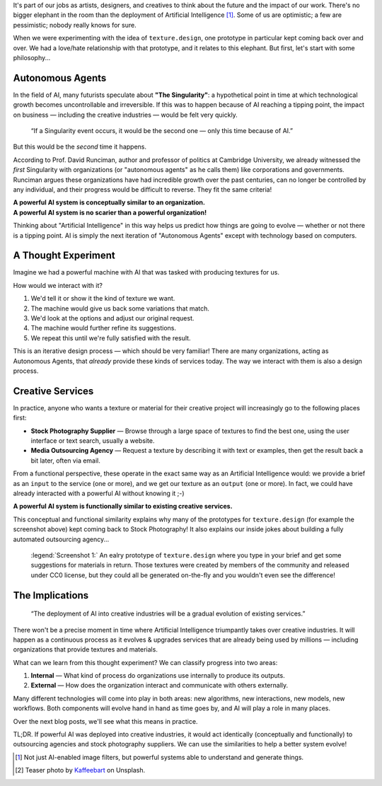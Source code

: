 .. title: The Elephant in the Room
.. author: alexjc
.. slug: elephant-in-the-room
.. date: 2021-09-19 11:11 UTC
.. tags: the-WHY
.. type: rest
.. license: CC BY-NC-ND 4.0
.. previewimage: /images/elephant.thumbnail.jpg
.. description: What will be the impact of powerful Artificial Intelligence on creative industries?  Looking at examples from history can help us understand and predict the future!

It's part of our jobs as artists, designers, and creatives to think about the future and the impact of our work.  There's no bigger elephant in the room than the deployment of Artificial Intelligence [1]_.  Some of us are optimistic; a few are pessimistic; nobody really knows for sure.

When we were experimenting with the idea of ``texture.design``, one prototype in particular kept coming back over and over.  We had a love/hate relationship with that prototype, and it relates to this elephant.  But first, let's start with some philosophy...


Autonomous Agents
=================

In the field of AI, many futurists speculate about **"The Singularity"**: a hypothetical point in time at which technological growth becomes uncontrollable and irreversible.  If this was to happen because of AI reaching a tipping point, the impact on business — including the creative industries — would be felt very quickly.

    “If a Singularity event occurs, it would be the second one — only this time because of AI.”

But this would be the *second* time it happens.

According to Prof. David Runciman, author and professor of politics at Cambridge University, we already witnessed the *first* Singularity with organizations (or "autonomous agents" as he calls them) like corporations and governments.  Runciman argues these organizations have had incredible growth over the past centuries, can no longer be controlled by any individual, and their progress would be difficult to reverse.  They fit the same criteria!

| **A powerful AI system is conceptually similar to an organization.**
| **A powerful AI system is no scarier than a powerful organization!**

Thinking about "Artificial Intelligence" in this way helps us predict how things are going to evolve — whether or not there is a tipping point.  AI is simply the next iteration of "Autonomous Agents" except with technology based on computers.


A Thought Experiment
====================

Imagine we had a powerful machine with AI that was tasked with producing textures for us.

How would we interact with it?

1. We'd tell it or show it the kind of texture we want.
2. The machine would give us back some variations that match.
3. We'd look at the options and adjust our original request.
4. The machine would further refine its suggestions.
5. We repeat this until we're fully satisfied with the result.

This is an iterative design process — which should be very familiar!  There are many organizations, acting as Autonomous Agents, that *already* provide these kinds of services today.  The way we interact with them is also a design process.


Creative Services
=================

In practice, anyone who wants a texture or material for their creative project will increasingly go to the following places first:

* **Stock Photography Supplier** — Browse through a large space of textures to find the best one, using the user interface or text search, usually a website.
* **Media Outsourcing Agency** — Request a texture by describing it with text or examples, then get the result back a bit later, often via email.

From a functional perspective, these operate in the exact same way as an Artificial Intelligence would: we provide a brief as an ``input`` to the service (one or more), and we get our texture as an ``output`` (one or more).  In fact, we could have already interacted with a powerful AI without knowing it ;-)

| **A powerful AI system is functionally similar to existing creative services.**

This conceptual and functional similarity explains why many of the prototypes for ``texture.design`` (for example the screenshot above) kept coming back to Stock Photography!  It also explains our inside jokes about building a fully automated outsourcing agency...

.. figure:: /images/stock-materials-bricks.webp
    :alt: Screenshot of a user interface showing brick texture materials as 3D sheres.

    :legend:`Screenshot 1:` An ealry prototype of ``texture.design`` where you type in your brief and get some suggestions for materials in return.  Those textures were created by members of the community and released under CC0 license, but they could all be generated on-the-fly and you wouldn't even see the difference!


The Implications
================

    “The deployment of AI into creative industries will be a gradual evolution of existing services.”

There won't be a precise moment in time where Artificial Intelligence triumpantly takes over creative industries.  It will happen as a continuous process as it evolves & upgrades services that are already being used by millions — including organizations that provide textures and materials.

What can we learn from this thought experiment?  We can classify progress into two areas:

1. **Internal** — What kind of process do organizations use internally to produce its outputs.

2. **External** — How does the organization interact and communicate with others externally.

Many different technologies will come into play in both areas: new algorithms, new interactions, new models, new workflows.  Both components will evolve hand in hand as time goes by, and AI will play a role in many places.

Over the next blog posts, we'll see what this means in practice.


.. class:: summary

TL;DR. If powerful AI was deployed into creative industries, it would act identically (conceptually and functionally) to outsourcing agencies and stock photography suppliers.  We can use the similarities to help a better system evolve!


.. [1] Not just AI-enabled image filters, but powerful systems able to understand and generate things.

.. [2] Teaser photo by `Kaffeebart <https://unsplash.com/@kaffeebart>`_ on Unsplash.
